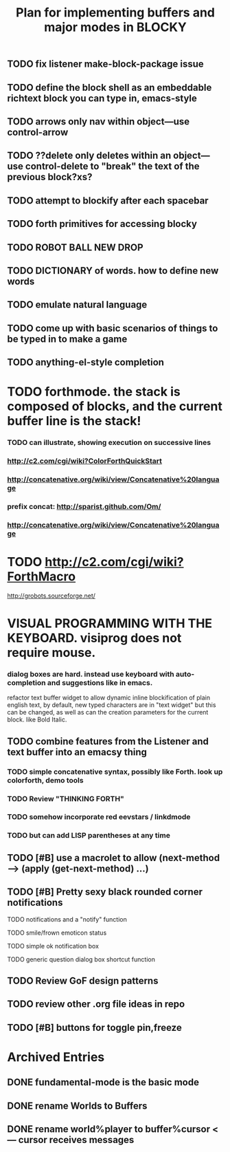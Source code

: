 #+TITLE: Plan for implementing buffers and major modes in BLOCKY

** TODO fix listener make-block-package issue
** TODO define the block shell as an embeddable richtext block you can type in, emacs-style
** TODO arrows only nav within object---use control-arrow 
** TODO ??delete only deletes within an object---use control-delete to "break" the text of the previous block?xs?
** TODO attempt to blockify after each spacebar
** TODO forth primitives for accessing blocky
** TODO ROBOT BALL NEW DROP
** TODO DICTIONARY of words. how to define new words
** TODO emulate natural language
** TODO come up with basic scenarios of things to be typed in to make a game
** TODO anything-el-style completion
* TODO forthmode. the stack is composed of blocks, and the current buffer line is the stack!
*** TODO can illustrate, showing execution on successive lines
*** http://c2.com/cgi/wiki?ColorForthQuickStart
*** http://concatenative.org/wiki/view/Concatenative%20language
*** prefix concat: http://sparist.github.com/Om/
*** http://concatenative.org/wiki/view/Concatenative%20language
* TODO http://c2.com/cgi/wiki?ForthMacro
http://grobots.sourceforge.net/
* VISUAL PROGRAMMING WITH THE KEYBOARD. visiprog does not require mouse.
*** dialog boxes are hard. instead use keyboard with auto-completion and suggestions like in emacs.
refactor text buffer widget to allow dynamic inline blockification of plain
english text, by default, new typed characters are in "text widget"
but this can be changed, as well as can the creation parameters for
the current block. like Bold Italic.
** TODO combine features from the Listener and text buffer into an emacsy thing
*** TODO simple concatenative syntax, possibly like Forth. look up colorforth, demo tools
*** TODO Review "THINKING FORTH"
*** TODO somehow incorporate red eevstars / linkdmode 
*** TODO but can add LISP parentheses at any time
** TODO [#B] use a macrolet to allow (next-method -->  (apply (get-next-method) ...)
** TODO [#B] Pretty sexy black rounded corner notifications
**** TODO notifications and a "notify" function 
**** TODO smile/frown emoticon status
**** TODO simple ok notification box
**** TODO generic question dialog box shortcut function
** TODO Review GoF design patterns
** TODO review other .org file ideas in repo
** TODO [#B] buttons for toggle pin,freeze


* Archived Entries
** DONE fundamental-mode is the basic mode
   CLOSED: [2013-01-28 Mon 11:17]
   :PROPERTIES:
   :ARCHIVE_TIME: 2013-01-28 Mon 12:17
   :ARCHIVE_FILE: ~/blocky/modes.org
   :ARCHIVE_CATEGORY: modes
   :ARCHIVE_TODO: DONE
   :END:
** DONE rename Worlds to Buffers
   CLOSED: [2013-01-28 Mon 11:17]
   :PROPERTIES:
   :ARCHIVE_TIME: 2013-01-28 Mon 12:17
   :ARCHIVE_FILE: ~/blocky/modes.org
   :ARCHIVE_CATEGORY: modes
   :ARCHIVE_TODO: DONE
   :END:
** DONE rename world%player to buffer%cursor <--- cursor receives messages
   CLOSED: [2013-01-28 Mon 12:16]
   :PROPERTIES:
   :ARCHIVE_TIME: 2013-01-28 Mon 12:17
   :ARCHIVE_FILE: ~/blocky/modes.org
   :ARCHIVE_CATEGORY: modes
   :ARCHIVE_TODO: DONE
   :END:

